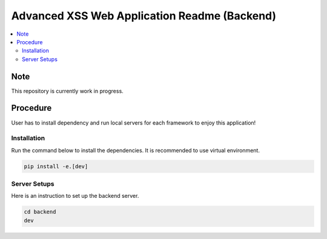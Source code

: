 Advanced XSS Web Application Readme (Backend)
==============================================

.. contents:: :local:


Note
----
This repository is currently work in progress.

Procedure
---------
User has to install dependency and run local servers for each framework
to enjoy this application!


Installation
^^^^^^^^^^^^
Run the command below to install the dependencies.
It is recommended to use virtual environment.

.. code-block::

    pip install -e.[dev]


Server Setups
^^^^^^^^^^^^^
Here is an instruction to set up the backend server.

.. code-block::

    cd backend
    dev

